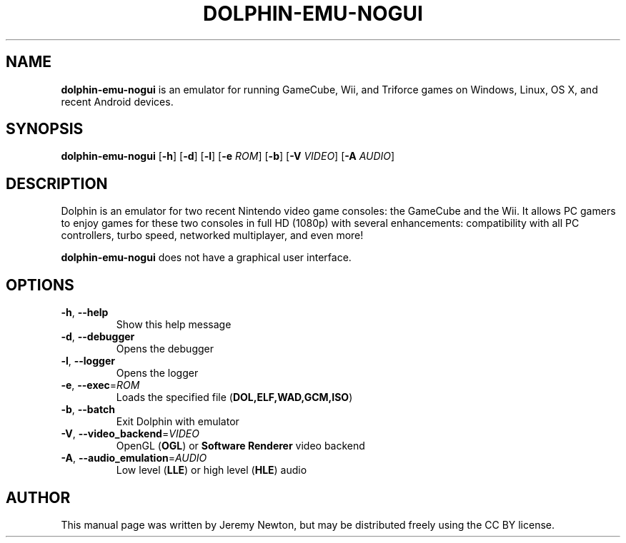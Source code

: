 .TH DOLPHIN-EMU-NOGUI 6 "March 3, 2016"
.SH NAME
\fBdolphin-emu-nogui\fR is an emulator for running GameCube, Wii, and Triforce games on
Windows, Linux, OS X, and recent Android devices.
.SH SYNOPSIS
.B dolphin-emu-nogui
[\fB-h\fR] [\fB-d\fR] [\fB-l\fR] [\fB-e \fIROM\fR] [\fB-b\fR] [\fB-V \fIVIDEO\fR] [\fB-A \fIAUDIO\fR]
.SH DESCRIPTION
Dolphin is an emulator for two recent Nintendo video game consoles: the
GameCube and the Wii. It allows PC gamers to enjoy games for these two consoles
in full HD (1080p) with several enhancements: compatibility with all PC
controllers, turbo speed, networked multiplayer, and even more!
.P
\fBdolphin-emu-nogui\fR does not have a graphical user interface.
.SH OPTIONS
.TP
.BR \-h ", " \-\-help
Show this help message
.TP
.BR \-d ", " \-\-debugger
Opens the debugger
.TP
.BR \-l ", " \-\-logger
Opens the logger
.TP
.BR \-e ", " \-\-exec =\fIROM\fR
Loads the specified file (\fBDOL,ELF,WAD,GCM,ISO\fR)
.TP
.BR \-b ", " \-\-batch
Exit Dolphin with emulator
.TP
.BR \-V ", " \-\-video_backend =\fIVIDEO\fR
OpenGL (\fBOGL\fR) or \fBSoftware Renderer\fR video backend
.TP
.BR \-A ", " \-\-audio_emulation =\fIAUDIO\fR
Low level (\fBLLE\fR) or high level (\fBHLE\fR) audio
.SH AUTHOR
This manual page was written by Jeremy Newton, but may be distributed freely
using the CC BY license.
